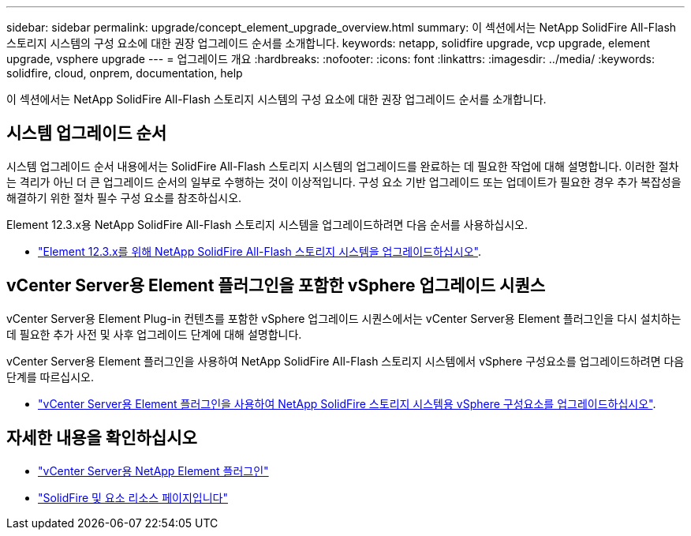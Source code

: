---
sidebar: sidebar 
permalink: upgrade/concept_element_upgrade_overview.html 
summary: 이 섹션에서는 NetApp SolidFire All-Flash 스토리지 시스템의 구성 요소에 대한 권장 업그레이드 순서를 소개합니다. 
keywords: netapp, solidfire upgrade, vcp upgrade, element upgrade, vsphere upgrade 
---
= 업그레이드 개요
:hardbreaks:
:nofooter: 
:icons: font
:linkattrs: 
:imagesdir: ../media/
:keywords: solidfire, cloud, onprem, documentation, help


[role="lead"]
이 섹션에서는 NetApp SolidFire All-Flash 스토리지 시스템의 구성 요소에 대한 권장 업그레이드 순서를 소개합니다. ​



== 시스템 업그레이드 순서

시스템 업그레이드 순서 내용에서는 SolidFire All-Flash 스토리지 시스템의 업그레이드를 완료하는 데 필요한 작업에 대해 설명합니다. 이러한 절차는 격리가 아닌 더 큰 업그레이드 순서의 일부로 수행하는 것이 이상적입니다. 구성 요소 기반 업그레이드 또는 업데이트가 필요한 경우 추가 복잡성을 해결하기 위한 절차 필수 구성 요소를 참조하십시오.

Element 12.3.x용 NetApp SolidFire All-Flash 스토리지 시스템을 업그레이드하려면 다음 순서를 사용하십시오.

* link:task_sf_upgrade_all.html["Element 12.3.x를 위해 NetApp SolidFire All-Flash 스토리지 시스템을 업그레이드하십시오"].




== vCenter Server용 Element 플러그인을 포함한 vSphere 업그레이드 시퀀스

vCenter Server용 Element Plug-in 컨텐츠를 포함한 vSphere 업그레이드 시퀀스에서는 vCenter Server용 Element 플러그인을 다시 설치하는 데 필요한 추가 사전 및 사후 업그레이드 단계에 대해 설명합니다.

vCenter Server용 Element 플러그인을 사용하여 NetApp SolidFire All-Flash 스토리지 시스템에서 vSphere 구성요소를 업그레이드하려면 다음 단계를 따르십시오.

* link:task_sf_upgrade_all_vsphere.html["vCenter Server용 Element 플러그인을 사용하여 NetApp SolidFire 스토리지 시스템용 vSphere 구성요소를 업그레이드하십시오"].


[discrete]
== 자세한 내용을 확인하십시오

* https://docs.netapp.com/us-en/vcp/index.html["vCenter Server용 NetApp Element 플러그인"^]
* https://www.netapp.com/data-storage/solidfire/documentation["SolidFire 및 요소 리소스 페이지입니다"^]

